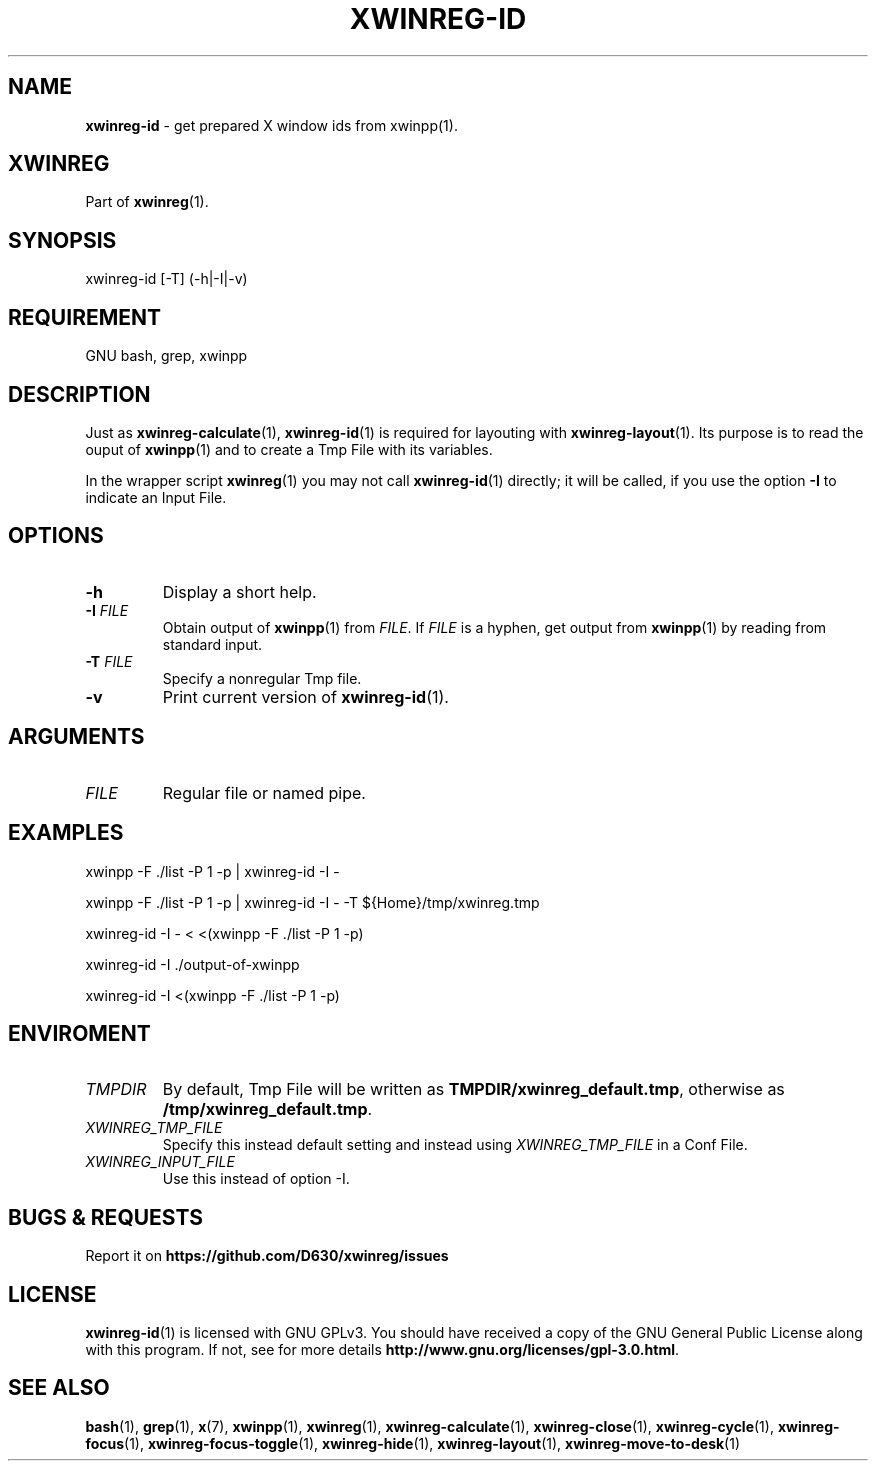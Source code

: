 .\" Manpage of xwinreg-id/v0.1.0.1
.\" written with GNU Emacs/v24.3.1 and markdown-mode/v2.0
.\" generated with Ronn/v0.7.3
.
.TH "XWINREG\-ID" "1" "2014-06-10" "0.1.0.1" "User Manual"
.
.SH "NAME"
\fBxwinreg\-id\fR \- get prepared X window ids from xwinpp(1)\.
.
.SH "XWINREG"
Part of \fBxwinreg\fR(1)\.
.
.SH "SYNOPSIS"
xwinreg\-id [\-T] (\-h|\-I|\-v)
.
.SH "REQUIREMENT"
GNU bash, grep, xwinpp
.
.SH "DESCRIPTION"
Just as \fBxwinreg\-calculate\fR(1), \fBxwinreg\-id\fR(1) is required for layouting with \fBxwinreg\-layout\fR(1)\. Its purpose is to read the ouput of \fBxwinpp\fR(1) and to create a Tmp File with its variables\.
.
.P
In the wrapper script \fBxwinreg\fR(1) you may not call \fBxwinreg\-id\fR(1) directly; it will be called, if you use the option \fB\-I\fR to indicate an Input File\.
.
.SH "OPTIONS"
.
.TP
\fB\-h\fR
Display a short help\.
.
.TP
\fB\-I\fR \fIFILE\fR
Obtain output of \fBxwinpp\fR(1) from \fIFILE\fR\. If \fIFILE\fR is a hyphen, get output from \fBxwinpp\fR(1) by reading from standard input\.
.
.TP
\fB\-T\fR \fIFILE\fR
Specify a nonregular Tmp file\.
.
.TP
\fB\-v\fR
Print current version of \fBxwinreg\-id\fR(1)\.
.
.SH "ARGUMENTS"
.
.TP
\fIFILE\fR
Regular file or named pipe\.
.
.SH "EXAMPLES"
xwinpp \-F \./list \-P 1 \-p | xwinreg\-id \-I \-
.
.P
xwinpp \-F \./list \-P 1 \-p | xwinreg\-id \-I \- \-T ${Home}/tmp/xwinreg\.tmp
.
.P
xwinreg\-id \-I \- < <(xwinpp \-F \./list \-P 1 \-p)
.
.P
xwinreg\-id \-I \./output\-of\-xwinpp
.
.P
xwinreg\-id \-I <(xwinpp \-F \./list \-P 1 \-p)
.
.SH "ENVIROMENT"
.
.TP
\fITMPDIR\fR
By default, Tmp File will be written as \fBTMPDIR/xwinreg_default\.tmp\fR, otherwise as \fB/tmp/xwinreg_default\.tmp\fR\.
.
.TP
\fIXWINREG_TMP_FILE\fR
Specify this instead default setting and instead using \fIXWINREG_TMP_FILE\fR in a Conf File\.
.
.TP
\fIXWINREG_INPUT_FILE\fR
Use this instead of option \-I\.
.
.SH "BUGS & REQUESTS"
Report it on \fBhttps://github\.com/D630/xwinreg/issues\fR
.
.SH "LICENSE"
\fBxwinreg\-id\fR(1) is licensed with GNU GPLv3\. You should have received a copy of the GNU General Public License along with this program\. If not, see for more details \fBhttp://www\.gnu\.org/licenses/gpl\-3\.0\.html\fR\.
.
.SH "SEE ALSO"
\fBbash\fR(1), \fBgrep\fR(1), \fBx\fR(7), \fBxwinpp\fR(1), \fBxwinreg\fR(1), \fBxwinreg\-calculate\fR(1), \fBxwinreg\-close\fR(1), \fBxwinreg\-cycle\fR(1), \fBxwinreg\-focus\fR(1), \fBxwinreg\-focus\-toggle\fR(1), \fBxwinreg\-hide\fR(1), \fBxwinreg\-layout\fR(1), \fBxwinreg\-move\-to\-desk\fR(1)

